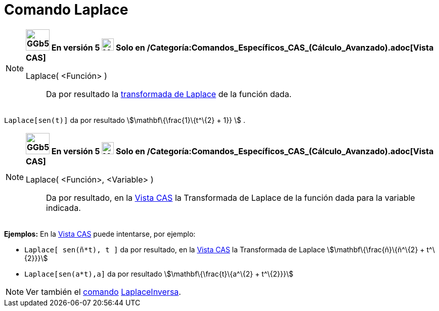 = Comando Laplace
:page-en: commands/Laplace
ifdef::env-github[:imagesdir: /es/modules/ROOT/assets/images]

[NOTE]
====

*image:GGb5.png[GGb5.png,width=47,height=42] En versión 5 image:24px-Menu_view_cas.svg.png[Menu view
cas.svg,width=24,height=24] Solo en /Categoría:Comandos_Específicos_CAS_(Cálculo_Avanzado).adoc[Vista CAS]*

Laplace( <Función> )::
  Da por resultado la http://en.wikipedia.org/wiki/es:Transformada_de_Laplace[transformada de Laplace] de la función
  dada.

====

[EXAMPLE]
====

`++ Laplace[sen(t)]++` da por resultado stem:[\mathbf\{\frac{1}\{t^\{2} + 1}} ] .

====

[NOTE]
====

*image:GGb5.png[GGb5.png,width=47,height=42] En versión 5 image:24px-Menu_view_cas.svg.png[Menu view
cas.svg,width=24,height=24] Solo en /Categoría:Comandos_Específicos_CAS_(Cálculo_Avanzado).adoc[Vista CAS]*

Laplace( <Función>, <Variable> )::
  Da por resultado, en la xref:/Vista_CAS.adoc[Vista CAS] la Transformada de Laplace de la función dada para la variable
  indicada.

====

[EXAMPLE]
====

*Ejemplos:* En la xref:/Vista_CAS.adoc[Vista CAS] puede intentarse, por ejemplo:

* `++Laplace[ sen(ñ*t), t ]++` da por resultado, en la xref:/Vista_CAS.adoc[Vista CAS] la Transformada de Laplace
stem:[\mathbf\{\frac{ñ}\{ñ^\{2} + t^\{2}}}]
* `++Laplace[sen(a*t),a]++` da por resultado stem:[\mathbf\{\frac{t}\{a^\{2} + t^\{2}}}]

====

[NOTE]
====

Ver también el xref:/Comandos.adoc[comando] xref:/commands/LaplaceInversa.adoc[LaplaceInversa].

====
